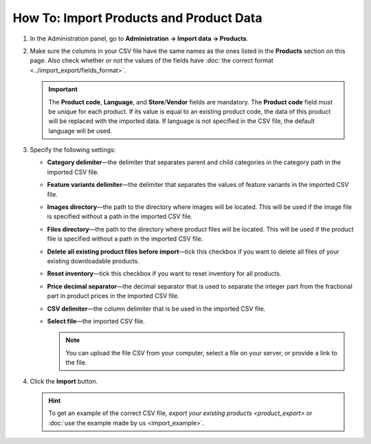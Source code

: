 ****************************************
How To: Import Products and Product Data
****************************************

#. In the Administration panel, go to **Administration → Import data → Products**.

#. Make sure the columns in your CSV file have the same names as the ones listed in the **Products** section on this page. Also check whether or not the values of the fields have :doc:`the correct format <../import_export/fields_format>`.

   .. important::

       The **Product code**, **Language**, and **Store**/**Vendor** fields are mandatory. The **Product code** field must be unique for each product. If its value is equal to an existing product code, the data of this product will be replaced with the imported data. If language is not specified in the CSV file, the default language will be used.

   .. image:: img/import_01.png
       :align: center
       :alt: The names of the columns in an imported CSV file.

#. Specify the following settings:

   * **Category delimiter**—the delimiter that separates parent and child categories in the category path in the imported CSV file.

   * **Feature variants delimiter**—the delimiter that separates the values of feature variants in the imported CSV file.

   * **Images directory**—the path to the directory where images will be located. This will be used if the image file is specified without a path in the imported CSV file.

   * **Files directory**—the path to the directory where product files will be located. This will be used if the product file is specified without a path in the imported CSV file.

   * **Delete all existing product files before import**—tick this checkbox if you want to delete all files of your existing downloadable products.

   * **Reset inventory**—tick this checkbox if you want to reset inventory for all products.

   * **Price decimal separator**—the decimal separator that is used to separate the integer part from the fractional part in product prices in the imported CSV file.

   * **CSV delimiter**—the column delimiter that is be used in the imported CSV file.

   * **Select file**—the imported CSV file.

     .. note::

         You can upload the file CSV from your computer, select a file on your server, or provide a link to the file.

#. Click the **Import** button.

   .. image:: img/import_02.png
       :align: center
       :alt: The import settings in CS-Cart.

   .. hint::

       To get an example of the correct CSV file, `export your existing products <product_export>` or :doc:`use the example made by us <import_example>`.
